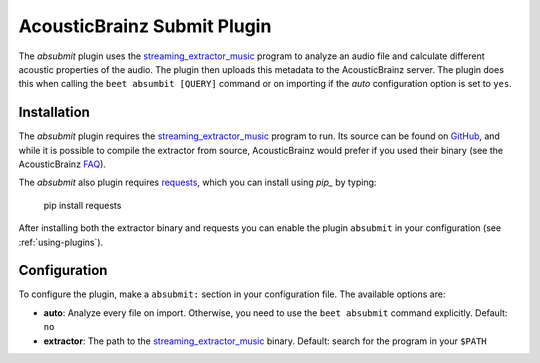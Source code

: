 AcousticBrainz Submit Plugin
============================

The `absubmit` plugin uses the `streaming_extractor_music`_ program to analyze an audio file and calculate different acoustic properties of the audio. The plugin then uploads this metadata to the AcousticBrainz server. The plugin does this when calling the ``beet absumbit [QUERY]`` command or on importing if the `auto` configuration option is set to ``yes``.

Installation
------------

The `absubmit` plugin requires the `streaming_extractor_music`_ program to run. Its source can be found on `GitHub`_, and while it is possible to compile the extractor from source, AcousticBrainz would prefer if you used their binary (see the AcousticBrainz `FAQ`_).

The `absubmit` also plugin requires `requests`_, which you can install using `pip_` by typing:

    pip install requests

After installing both the extractor binary and requests you can enable the plugin ``absubmit`` in your configuration (see :ref:`using-plugins`).

Configuration
-------------

To configure the plugin, make a ``absubmit:`` section in your configuration file. The available options are:

- **auto**: Analyze every file on import. Otherwise, you need to use the ``beet absubmit`` command explicitly.
  Default: ``no``
- **extractor**: The path to the `streaming_extractor_music`_ binary.
  Default: search for the program in your ``$PATH``

.. _streaming_extractor_music: http://acousticbrainz.org/download
.. _FAQ: http://acousticbrainz.org/faq
.. _pip: http://www.pip-installer.org/
.. _requests: http://docs.python-requests.org/en/master/
.. _github: https://github.com/MTG/essentia
